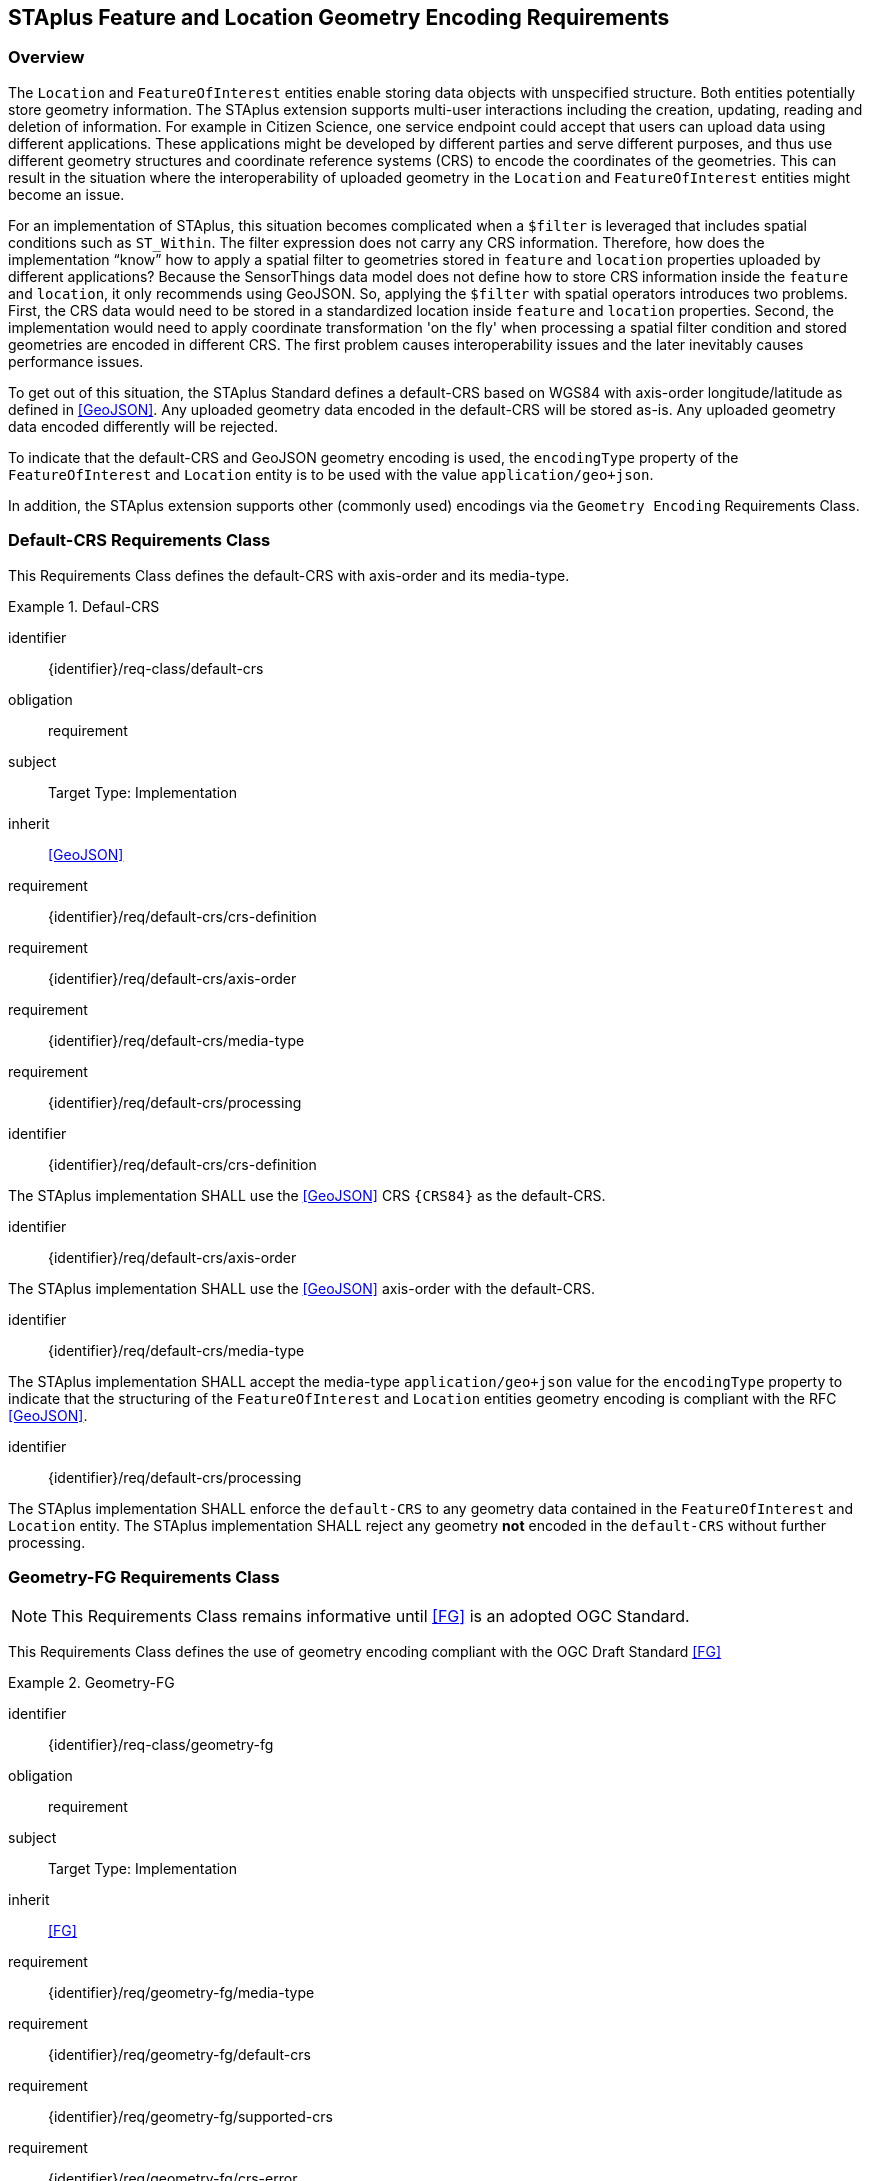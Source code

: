 [[staplus-foi-location]]
== STAplus Feature and Location Geometry Encoding Requirements


=== Overview
The `Location` and `FeatureOfInterest` entities enable storing data objects with unspecified structure. Both entities potentially store geometry information. The STAplus extension supports multi-user interactions including the creation, updating, reading and deletion of information. For example in Citizen Science, one service endpoint could accept that users can upload data using different applications. These applications might be developed by different parties and serve different purposes, and thus use different geometry structures and coordinate reference systems (CRS) to encode the coordinates of the geometries. This can result in the situation where the interoperability of uploaded geometry in the `Location` and `FeatureOfInterest` entities might become an issue. 

For an implementation of STAplus, this situation becomes complicated when a `$filter` is leveraged that includes spatial conditions such as `ST_Within`. The filter expression does not carry any CRS information. Therefore, how does the implementation “know” how to apply a spatial filter to geometries stored in `feature` and `location` properties uploaded by different applications? Because the SensorThings data model does not define how to store CRS information inside the `feature` and `location`, it only recommends using GeoJSON. So, applying the `$filter` with spatial operators introduces two problems. First, the CRS data would need to be stored in a standardized location inside `feature` and `location` properties. Second, the implementation would need to apply coordinate transformation 'on the fly' when processing a spatial filter condition and stored geometries are encoded in different CRS. The first problem causes interoperability issues and the later inevitably causes performance issues.

To get out of this situation, the STAplus Standard defines a default-CRS based on WGS84 with axis-order longitude/latitude as defined in <<GeoJSON>>. Any uploaded geometry data encoded in the default-CRS will be stored as-is. Any uploaded geometry data encoded differently will be rejected.

To indicate that the default-CRS and GeoJSON geometry encoding is used, the `encodingType` property of the `FeatureOfInterest` and `Location` entity is to be used with the value `application/geo+json`. 

In addition, the STAplus extension supports other (commonly used) encodings via the `Geometry Encoding` Requirements Class. 

[[CRS]]
=== Default-CRS Requirements Class

This Requirements Class defines the default-CRS with axis-order and its media-type.

[requirements_class]
.Defaul-CRS

====
[%metadata]
identifier:: {identifier}/req-class/default-crs
obligation:: requirement
subject:: Target Type: Implementation
inherit:: <<GeoJSON>>
requirement:: {identifier}/req/default-crs/crs-definition
requirement:: {identifier}/req/default-crs/axis-order
requirement:: {identifier}/req/default-crs/media-type
requirement:: {identifier}/req/default-crs/processing
====


[requirement]
====
[%metadata]
identifier:: {identifier}/req/default-crs/crs-definition

The STAplus implementation SHALL use the <<GeoJSON>> CRS `{CRS84}` as the default-CRS.
====

[requirement]
====
[%metadata]
identifier:: {identifier}/req/default-crs/axis-order

The STAplus implementation SHALL use the <<GeoJSON>> axis-order with the default-CRS.
====

[requirement]
====
[%metadata]
identifier:: {identifier}/req/default-crs/media-type

The STAplus implementation SHALL accept the media-type `application/geo+json` value for the `encodingType` property to indicate that the structuring of the `FeatureOfInterest` and `Location` entities geometry encoding is compliant with the RFC <<GeoJSON>>.
====


[requirement]
====
[%metadata]
identifier:: {identifier}/req/default-crs/processing

The STAplus implementation SHALL enforce the `default-CRS` to any geometry data contained in the `FeatureOfInterest` and `Location` entity. The STAplus implementation SHALL reject any geometry **not** encoded in the `default-CRS` without further processing.
====


[[GeometryFG]]
=== Geometry-FG Requirements Class

NOTE: This Requirements Class remains informative until <<FG>> is an adopted OGC Standard.

This Requirements Class defines the use of geometry encoding compliant with the OGC Draft Standard <<FG>>

[requirements_class]
.Geometry-FG

====
[%metadata]
identifier:: {identifier}/req-class/geometry-fg
obligation:: requirement
subject:: Target Type: Implementation
inherit:: <<FG>>
requirement:: {identifier}/req/geometry-fg/media-type
requirement:: {identifier}/req/geometry-fg/default-crs
requirement:: {identifier}/req/geometry-fg/supported-crs
requirement:: {identifier}/req/geometry-fg/crs-error
requirement:: {identifier}/req/geometry-fg/processing
requirement:: {identifier}/req/geometry-fg/out
====


[requirement]
====
[%metadata]
identifier:: {identifier}/req/geometry-fg/media-type

The STAplus implementation SHALL accept the media-type `application/vnd.ogc.fg+json` as value to the `encodingType` property of the `FeatureOfInterest` and `Location` entities to indicate that the structuring of the geometry is be compliant with <<FG>>
====

[requirement]
====
[%metadata]
identifier:: {identifier}/req/geometry-fg/default-crs

The STAplus implementation SHALL advertise the default-CRS on the conformance page.
====

[requirement]
====
[%metadata]
identifier:: {identifier}/req/geometry-fg/supported-crs

The STAplus implementation SHALL advertise the list of the supported CRS on the conformance page.
====

[requirement]
====
[%metadata]
identifier:: {identifier}/req/geometry-fg/crs-error

The STAplus implementation SHALL return an error if the geometry data inside `feature` or `location` properties is encoded in an unsupported CRS.
====

[requirement]
====
[%metadata]
identifier:: {identifier}/req/geometry-fg/processing

If necessary, the implementation SHALL apply a CRS transformation to the `default-CRS` if necessary before further processing or storing the geometry data.
====

[requirement]
====
[%metadata]
identifier:: {identifier}/req/geometry-fg/out

The STAplus implementation SHALL use the default-CRS to encode the `feature` and `location` geometries in a response.
====


[[GeometryWKT]]
=== Geometry WKT Requirements Class

This Requirements Class defines the use of geometry encoding compliant with Well Known Text (WKT).

[requirements_class]
.Geometry WKT

====
[%metadata]
identifier:: {identifier}/req-class/geometry-wkt
obligation:: requirement
subject:: Target Type: Implementation
inherit:: <<ISO19125-1>>
requirement:: {identifier}/req/geometry-wkt/media-type
requirement:: {identifier}/req/geometry-wkt/crs-defintion
requirement:: {identifier}/req/geometry-wkt/default-crs
requirement:: {identifier}/req/geometry-wkt/supported-crs
requirement:: {identifier}/req/geometry-wkt/crs-error
requirement:: {identifier}/req/geometry-wkt/value
requirement:: {identifier}/req/geometry-wkt/processing
requirement:: {identifier}/req/geometry-wkt/out
====


[requirement]
====
[%metadata]
identifier:: {identifier}/req/geometry-wkt/media-type

The STAplus implementation SHALL accept the media-type `application/wkt` as value for the `encodingType` property of the `FeatureOfInterest` and `Location` entities.

NOTE: Media type `application/wkt` is currently pending approval by IANA.

====


[requirement]
====
[%metadata]
identifier:: {identifier}/req/geometry-wkt/crs-definition

If a non-default-CRS is used then either the CRS identifier SHALL be put into a property `crs`, or the CRS identifier (number) SHALL be put into a property `srid` of the `properties` property of the `FeatureOfInterest` or `Location` entity.
====

[requirement]
====
[%metadata]
identifier:: {identifier}/req/geometry-wkt/default-crs

The STAplus implementation SHALL provide a JSON object in the `serverSettings` object on the root URI with the name `{identifier}/conf/geometry-wkt` that contains a property `default-crs` whose value represents the default-CRS identifier.
====

[requirement]
====
[%metadata]
identifier:: {identifier}/req/geometry-wkt/supported-crs

The STAplus implementation SHALL provide a JSON object in the `serverSettings` object on the root URI with the name `{identifier}/conf/geometry-wkt` that contains a property `supported-crs` of type Array which values represent the supported CRS identifiers.
====

[requirement]
====
[%metadata]
identifier:: {identifier}/req/geometry-wkt/crs-error

The STAplus implementation SHALL return an error if the geometry data inside the `FeatureOfInterest` or `Location`  is encoded in an unsupported CRS.
====

[requirement]
====
[%metadata]
identifier:: {identifier}/req/geometry-wkt/value

The WKT encoded geometry SHALL be the value of the `feature` or `location` property (the type Any is a String).
====


[requirement]
====
[%metadata]
identifier:: {identifier}/req/geometry-wkt/processing

The STAplus implementation SHALL apply CRS transformation to the `default-CRS` if necessary before further processing or storing the geometry data.
====

[requirement]
====
[%metadata]
identifier:: {identifier}/req/geometry-wkt/out

The STAplus implementation SHALL use the default-CRS to encode the `feature` and `location` geometries in a response.
====
